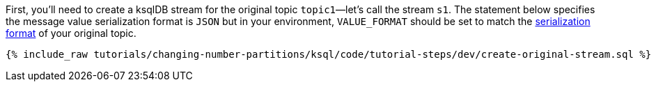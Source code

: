 First, you'll need to create a ksqlDB stream for the original topic `topic1`—let's call the stream `s1`. The statement below specifies the message value serialization format is `JSON` but in your environment, `VALUE_FORMAT` should be set to match the https://docs.ksqldb.io/en/latest/developer-guide/serialization/#serialization-formats[serialization format] of your original topic.

+++++
<pre class="snippet"><code class="sql">{% include_raw tutorials/changing-number-partitions/ksql/code/tutorial-steps/dev/create-original-stream.sql %}</code></pre>
+++++
